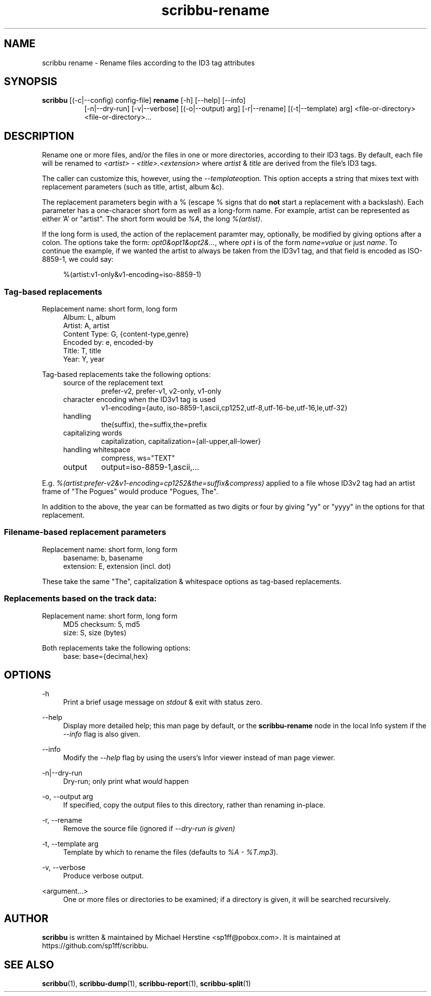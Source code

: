 .\" Copyright (C) 2018-2019 Michael Herstine <sp1ff@pobox.com>
.\" You may distribute this file under the terms of the GNU Free
.\" Documentation License.
.TH scribbu-rename 1 2019-01-06 "scribbu 0.5" "scribbu Manual"
.SH NAME
scribbu rename \- Rename files according to the ID3 tag attributes
.SH SYNOPSIS
.BR scribbu " [(-c|--config) config-file] " rename " [-h] [--help] [--info]"
.RS 8
.br
[-n|--dry-run] [-v|--verbose] [(-o|--output) arg] [-r|--rename]
[(-t|--template) arg]
<file-or-directory> <file-or-directory>...

.SH DESCRIPTION

Rename one or more files, and/or the files in one or more directories,
according to their ID3 tags. By default, each file will be renamed to
.I <artist> - <title>.<extension>
where
.IR artist " & " title
are derived from the file's ID3 tags.

The caller can customize this, however, using the
.IR --template option ". "
This option accepts a string that mixes text with replacement
parameters (such as title, artist, album &c).

The replacement parameters begin with a % (escape % signs that do
.B not
start a replacement with a backslash). Each parameter has a
one-characer short form as well as a long-form name. For example,
artist can be represented as either 'A' or "artist". The short form
would be
.IR %A ", the long " %(artist) ". "

If the long form is used, the action of the replacement paramter may,
optionally, be modified by giving options after a colon. The options
take the form:
.IR opt0&opt1&opt2&... ", "
where
.I opt
.SB i
is of the form
.I name=value
or just
.IR name ". "
To continue the example, if we wanted the
artist to always be taken from the ID3v1 tag, and that field is
encoded as ISO-8859-1, we could say:
.sp
.if n \{\
.RS 4
.\}
.nf
%(artist:v1-only&v1-encoding=iso-8859-1)
.fi
.if n \{\
.RE
.\}
.sp

.SS Tag-based replacements

Replacement name: short form, long form

.RS 4
.IP "Album: L, album"
.IP "Artist: A, artist"
.IP "Content Type: G, {content-type,genre}"
.IP "Encoded by: e, encoded-by"
.IP "Title: T, title"
.IP "Year: Y, year"
.RE

Tag-based replacements take the following options:

.RS 4
.IP "source of the replacement text"
prefer-v2, prefer-v1, v2-only, v1-only
.IP "character encoding when the ID3v1 tag is used"
v1-encoding={auto, iso-8859-1,ascii,cp1252,utf-8,utf-16-be,utf-16,le,utf-32}
.IP "handling \"The ...\""
the(suffix), the=suffix,the=prefix
.IP "capitalizing words"
capitalization, capitalization={all-upper,all-lower}
.IP "handling whitespace"
compress, ws="TEXT"
.IP output character set
output=iso-8859-1,ascii,...
.RE

E.g.
.I %(artist:prefer-v2&v1-encoding=cp1252&the=suffix&compress)
applied to a file whose ID3v2 tag had an artist frame of "The Pogues"
would produce "Pogues, The".

In addition to the above, the year can be formatted as two digits or four
by giving "yy" or "yyyy" in the options for that replacement.

.SS Filename-based replacement parameters

Replacement name: short form, long form

.RS 4
.IP "basename: b, basename"
.IP "extension: E, extension (incl. dot)"
.RE

These take the same "The", capitalization & whitespace options as tag-based
replacements.

.SS Replacements based on the track data:

Replacement name: short form, long form

.RS 4
.IP "MD5 checksum: 5, md5"
.IP "size: S, size (bytes)"
.RE

Both replacements take the following options:

.RS 4
.IP "base: base={decimal,hex}"
.ip "case for hexadecimal digits: hex-case={U,L}"
.RE

.SH OPTIONS
.PP
\-h
.RS 4
Print a brief usage message on
.I stdout
& exit with status zero.
.RE
.PP
\-\-help
.RS 4
Display more detailed help; this man page by default, or the
.B scribbu-rename
node in the local Info system if the
.I --info
flag is also given.
.RE
.PP
\-\-info
.RS 4
Modify the
.I --help
flag by using the users's Infor viewer instead of man page viewer.
.RE
.PP
\-n|\-\-dry\-run
.RS 4
Dry-run; only print what
.I would
happen
.RE
.PP
\-o, \-\-output arg
.RS 4
If specified, copy the output files to this directory, rather than
renaming in-place.
.RE
.PP
\-r, \-\-rename
.RS 4
Remove the source file (ignored if
.I --dry-run is given)
.RE
.PP
\-t, \-\-template arg
.RS 4
Template by which to rename the files (defaults to
.IR "%A - %T.mp3" ).
.RE
.PP
\-v, \-\-verbose
.RS 4
Produce verbose output.
.RE
.PP
<argument...>
.RS 4
One or more files or directories to be examined; if a directory is
given, it will be searched recursively.

.SH AUTHOR

.B scribbu
is written & maintained by Michael Herstine <sp1ff@pobox.com>. It
is maintained at https://github.com/sp1ff/scribbu.

.SH "SEE ALSO"

.BR scribbu "(1), " scribbu-dump "(1), " scribbu-report "(1), " scribbu-split "(1)"
